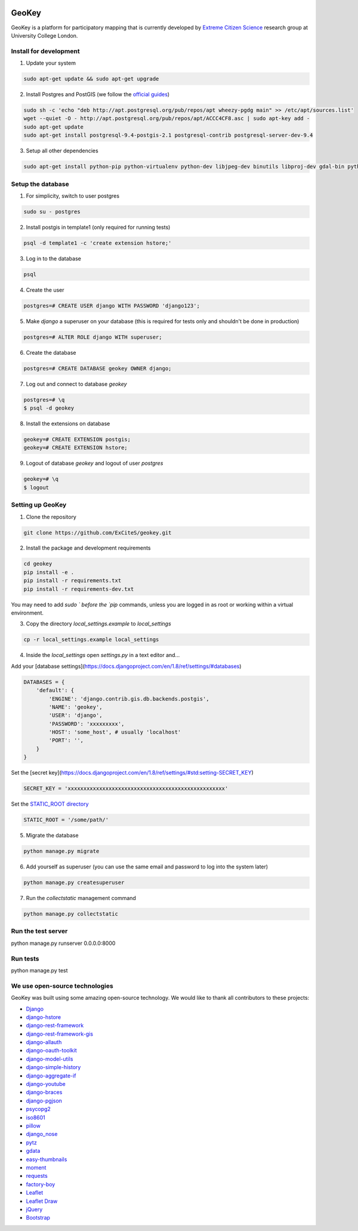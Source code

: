 .. image:: https://img.shields.io/pypi/v/geokey.svg
    :alt: PyPI Package
    :target: https://pypi.python.org/pypi/geokey

.. image:: https://img.shields.io/travis/ExCiteS/geokey/master.svg
    :alt: Travis CI Build Status
    :target: https://travis-ci.org/ExCiteS/geokey

.. image:: https://coveralls.io/repos/ExCiteS/geokey/badge.svg?branch=master&service=github
    :alt: Coveralls Test Coverage
    :target: https://coveralls.io/github/ExCiteS/geokey?branch=master

.. image:: https://requires.io/github/ExCiteS/geokey/requirements.svg?branch=master
    :alt: Requirements Status
    :target: https://requires.io/github/ExCiteS/geokey/requirements/?branch=master

.. image:: https://landscape.io/github/ExCiteS/geokey/master/landscape.svg?style=plastic
    :alt: Code Health
    :target: https://landscape.io/github/ExCiteS/geokey/master


GeoKey
======

GeoKey is a platform for participatory mapping that is currently developed by `Extreme Citizen Science <http://ucl.ac.uk/excites>`_ research group at University College London.


Install for development
-----------------------

1. Update your system

.. code-block:: console

    sudo apt-get update && sudo apt-get upgrade

2. Install Postgres and PostGIS (we follow the `official guides <http://trac.osgeo.org/postgis/wiki/UsersWikiPostGIS21UbuntuPGSQL93Apt>`_)

.. code-block:: console

    sudo sh -c 'echo "deb http://apt.postgresql.org/pub/repos/apt wheezy-pgdg main" >> /etc/apt/sources.list'
    wget --quiet -O - http://apt.postgresql.org/pub/repos/apt/ACCC4CF8.asc | sudo apt-key add -
    sudo apt-get update
    sudo apt-get install postgresql-9.4-postgis-2.1 postgresql-contrib postgresql-server-dev-9.4


3. Setup all other dependencies

.. code-block:: console

    sudo apt-get install python-pip python-virtualenv python-dev libjpeg-dev binutils libproj-dev gdal-bin python-gdal


Setup the database
------------------

1. For simplicity, switch to user postgres

.. code-block:: console

    sudo su - postgres

2. Install postgis in template1 (only required for running tests)

.. code-block:: console

    psql -d template1 -c 'create extension hstore;'

3. Log in to the database

.. code-block:: console

    psql

4. Create the user

.. code-block:: console

    postgres=# CREATE USER django WITH PASSWORD 'django123';

5. Make `django` a superuser on your database (this is required for tests only and shouldn't be done in production)

.. code-block:: console

    postgres=# ALTER ROLE django WITH superuser;

6. Create the database

.. code-block:: console

    postgres=# CREATE DATABASE geokey OWNER django;

7. Log out and connect to database `geokey`

.. code-block:: console

    postgres=# \q
    $ psql -d geokey

8. Install the extensions on database

.. code-block:: console

    geokey=# CREATE EXTENSION postgis;
    geokey=# CREATE EXTENSION hstore;

9. Logout of database `geokey` and logout of user `postgres`

.. code-block:: console

    geokey=# \q
    $ logout


Setting up GeoKey
-----------------

1. Clone the repository

.. code-block:: console

    git clone https://github.com/ExCiteS/geokey.git

2. Install the package and development requirements

.. code-block:: console

    cd geokey
    pip install -e .
    pip install -r requirements.txt
    pip install -r requirements-dev.txt

You may need to add `sudo ` before the `pip` commands, unless you are logged in as root or working within a virtual environment.

3. Copy the directory `local_settings.example` to `local_settings`

.. code-block:: console

  cp -r local_settings.example local_settings

4. Inside the `local_settings` open `settings.py` in a text editor and...

Add your [database settings](https://docs.djangoproject.com/en/1.8/ref/settings/#databases)

.. code-block:: console

    DATABASES = {
        'default': {
            'ENGINE': 'django.contrib.gis.db.backends.postgis',
            'NAME': 'geokey',
            'USER': 'django',
            'PASSWORD': 'xxxxxxxxx',
            'HOST': 'some_host', # usually 'localhost'
            'PORT': '',
        }
    }

Set the [secret key](https://docs.djangoproject.com/en/1.8/ref/settings/#std:setting-SECRET_KEY)

.. code-block:: console

    SECRET_KEY = 'xxxxxxxxxxxxxxxxxxxxxxxxxxxxxxxxxxxxxxxxxxxxxxxxxx'


Set the `STATIC_ROOT directory <https://docs.djangoproject.com/en/1.8/howto/static-files/#deployment>`_

.. code-block:: console

  STATIC_ROOT = '/some/path/'

5. Migrate the database

.. code-block:: console

    python manage.py migrate

6. Add yourself as superuser (you can use the same email and password to log into the system later)

.. code-block:: console

    python manage.py createsuperuser

7. Run the `collectstatic` management command

.. code-block:: console

    python manage.py collectstatic


Run the test server
-------------------

.. code-block:: console

python manage.py runserver 0.0.0.0:8000


Run tests
---------

.. code-block:: console

python manage.py test


We use open-source technologies
-------------------------------

GeoKey was built using some amazing open-source technology. We would like to thank all contributors to these projects:

- `Django <https://www.djangoproject.com/>`_
- `django-hstore <https://github.com/djangonauts/django-hstore>`_
- `django-rest-framework <http://www.django-rest-framework.org/>`_
- `django-rest-framework-gis <https://github.com/djangonauts/django-rest-framework-gis>`_
- `django-allauth <https://github.com/pennersr/django-allauth>`_
- `django-oauth-toolkit <https://github.com/evonove/django-oauth-toolkit>`_
- `django-model-utils <https://github.com/carljm/django-model-utils>`_
- `django-simple-history <https://github.com/treyhunner/django-simple-history>`_
- `django-aggregate-if <https://github.com/henriquebastos/django-aggregate-if>`_
- `django-youtube <https://github.com/laplacesdemon/django-youtube>`_
- `django-braces <https://github.com/brack3t/django-braces>`_
- `django-pgjson <https://github.com/djangonauts/django-pgjson>`_
- `psycopg2 <http://initd.org/psycopg/>`_
- `iso8601 <https://bitbucket.org/micktwomey/pyiso8601>`_
- `pillow <http://python-pillow.github.io/>`_
- `django_nose <https://github.com/django-nose/django-nose>`_
- `pytz <http://pytz.sourceforge.net/>`_
- `gdata <https://code.google.com/p/gdata-python-client/>`_
- `easy-thumbnails <https://github.com/SmileyChris/easy-thumbnails>`_
- `moment <https://github.com/zachwill/moment>`_
- `requests <http://docs.python-requests.org/en/latest/>`_
- `factory-boy <http://factoryboy.readthedocs.org/en/latest/>`_
- `Leaflet <http://leafletjs.com/>`_
- `Leaflet Draw <https://github.com/Leaflet/Leaflet.draw>`_
- `jQuery <http://jquery.com/>`_
- `Bootstrap <http://getbootstrap.com/>`_
